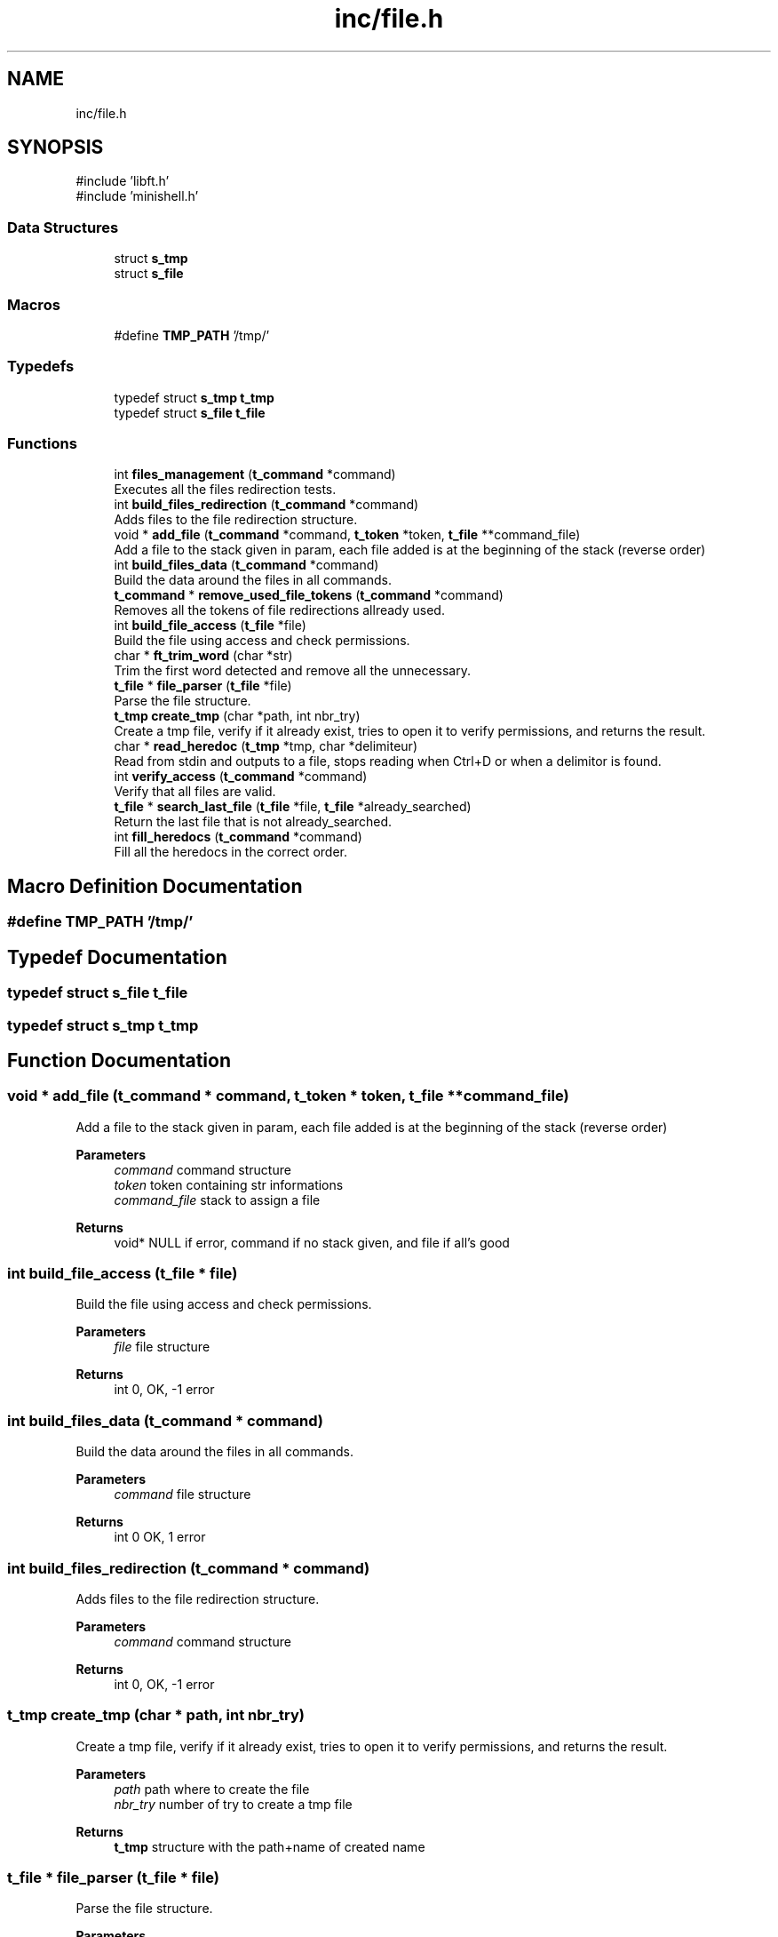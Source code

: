 .TH "inc/file.h" 3 "Minishell" \" -*- nroff -*-
.ad l
.nh
.SH NAME
inc/file.h
.SH SYNOPSIS
.br
.PP
\fR#include 'libft\&.h'\fP
.br
\fR#include 'minishell\&.h'\fP
.br

.SS "Data Structures"

.in +1c
.ti -1c
.RI "struct \fBs_tmp\fP"
.br
.ti -1c
.RI "struct \fBs_file\fP"
.br
.in -1c
.SS "Macros"

.in +1c
.ti -1c
.RI "#define \fBTMP_PATH\fP   '/tmp/'"
.br
.in -1c
.SS "Typedefs"

.in +1c
.ti -1c
.RI "typedef struct \fBs_tmp\fP \fBt_tmp\fP"
.br
.ti -1c
.RI "typedef struct \fBs_file\fP \fBt_file\fP"
.br
.in -1c
.SS "Functions"

.in +1c
.ti -1c
.RI "int \fBfiles_management\fP (\fBt_command\fP *command)"
.br
.RI "Executes all the files redirection tests\&. "
.ti -1c
.RI "int \fBbuild_files_redirection\fP (\fBt_command\fP *command)"
.br
.RI "Adds files to the file redirection structure\&. "
.ti -1c
.RI "void * \fBadd_file\fP (\fBt_command\fP *command, \fBt_token\fP *token, \fBt_file\fP **command_file)"
.br
.RI "Add a file to the stack given in param, each file added is at the beginning of the stack (reverse order) "
.ti -1c
.RI "int \fBbuild_files_data\fP (\fBt_command\fP *command)"
.br
.RI "Build the data around the files in all commands\&. "
.ti -1c
.RI "\fBt_command\fP * \fBremove_used_file_tokens\fP (\fBt_command\fP *command)"
.br
.RI "Removes all the tokens of file redirections allready used\&. "
.ti -1c
.RI "int \fBbuild_file_access\fP (\fBt_file\fP *file)"
.br
.RI "Build the file using access and check permissions\&. "
.ti -1c
.RI "char * \fBft_trim_word\fP (char *str)"
.br
.RI "Trim the first word detected and remove all the unnecessary\&. "
.ti -1c
.RI "\fBt_file\fP * \fBfile_parser\fP (\fBt_file\fP *file)"
.br
.RI "Parse the file structure\&. "
.ti -1c
.RI "\fBt_tmp\fP \fBcreate_tmp\fP (char *path, int nbr_try)"
.br
.RI "Create a tmp file, verify if it already exist, tries to open it to verify permissions, and returns the result\&. "
.ti -1c
.RI "char * \fBread_heredoc\fP (\fBt_tmp\fP *tmp, char *delimiteur)"
.br
.RI "Read from stdin and outputs to a file, stops reading when Ctrl+D or when a delimitor is found\&. "
.ti -1c
.RI "int \fBverify_access\fP (\fBt_command\fP *command)"
.br
.RI "Verify that all files are valid\&. "
.ti -1c
.RI "\fBt_file\fP * \fBsearch_last_file\fP (\fBt_file\fP *file, \fBt_file\fP *already_searched)"
.br
.RI "Return the last file that is not already_searched\&. "
.ti -1c
.RI "int \fBfill_heredocs\fP (\fBt_command\fP *command)"
.br
.RI "Fill all the heredocs in the correct order\&. "
.in -1c
.SH "Macro Definition Documentation"
.PP 
.SS "#define TMP_PATH   '/tmp/'"

.SH "Typedef Documentation"
.PP 
.SS "typedef struct \fBs_file\fP \fBt_file\fP"

.SS "typedef struct \fBs_tmp\fP \fBt_tmp\fP"

.SH "Function Documentation"
.PP 
.SS "void * add_file (\fBt_command\fP * command, \fBt_token\fP * token, \fBt_file\fP ** command_file)"

.PP
Add a file to the stack given in param, each file added is at the beginning of the stack (reverse order) 
.PP
\fBParameters\fP
.RS 4
\fIcommand\fP command structure 
.br
\fItoken\fP token containing str informations 
.br
\fIcommand_file\fP stack to assign a file 
.RE
.PP
\fBReturns\fP
.RS 4
void* NULL if error, command if no stack given, and file if all's good 
.RE
.PP

.SS "int build_file_access (\fBt_file\fP * file)"

.PP
Build the file using access and check permissions\&. 
.PP
\fBParameters\fP
.RS 4
\fIfile\fP file structure 
.RE
.PP
\fBReturns\fP
.RS 4
int 0, OK, -1 error 
.RE
.PP

.SS "int build_files_data (\fBt_command\fP * command)"

.PP
Build the data around the files in all commands\&. 
.PP
\fBParameters\fP
.RS 4
\fIcommand\fP file structure 
.RE
.PP
\fBReturns\fP
.RS 4
int 0 OK, 1 error 
.RE
.PP

.SS "int build_files_redirection (\fBt_command\fP * command)"

.PP
Adds files to the file redirection structure\&. 
.PP
\fBParameters\fP
.RS 4
\fIcommand\fP command structure 
.RE
.PP
\fBReturns\fP
.RS 4
int 0, OK, -1 error 
.RE
.PP

.SS "\fBt_tmp\fP create_tmp (char * path, int nbr_try)"

.PP
Create a tmp file, verify if it already exist, tries to open it to verify permissions, and returns the result\&. 
.PP
\fBParameters\fP
.RS 4
\fIpath\fP path where to create the file 
.br
\fInbr_try\fP number of try to create a tmp file 
.RE
.PP
\fBReturns\fP
.RS 4
\fBt_tmp\fP structure with the path+name of created name 
.RE
.PP

.SS "\fBt_file\fP * file_parser (\fBt_file\fP * file)"

.PP
Parse the file structure\&. 
.PP
\fBParameters\fP
.RS 4
\fIfile\fP file structure 
.RE
.PP
\fBReturns\fP
.RS 4
t_file* file given in paramter 
.RE
.PP

.SS "int files_management (\fBt_command\fP * command)"

.PP
Executes all the files redirection tests\&. 
.PP
\fBParameters\fP
.RS 4
\fIcommand\fP command structure 
.RE
.PP
\fBReturns\fP
.RS 4
int 0 OK, 1 is at least one file redirection is invalid 
.RE
.PP

.SS "int fill_heredocs (\fBt_command\fP * command)"

.PP
Fill all the heredocs in the correct order\&. 
.PP
\fBParameters\fP
.RS 4
\fIcommand\fP command structure 
.RE
.PP
\fBReturns\fP
.RS 4
int 0 OK, otherwise error 
.RE
.PP

.SS "char * ft_trim_word (char * str)"

.PP
Trim the first word detected and remove all the unnecessary\&. 
.PP
\fBParameters\fP
.RS 4
\fIstr\fP string to search the word 
.RE
.PP
\fBReturns\fP
.RS 4
char* the word found 
.RE
.PP

.SS "char * read_heredoc (\fBt_tmp\fP * tmp, char * delimitor)"

.PP
Read from stdin and outputs to a file, stops reading when Ctrl+D or when a delimitor is found\&. 
.PP
\fBParameters\fP
.RS 4
\fItmp\fP structure for heredocs 
.br
\fIdelimitor\fP string to know when to stop reading 
.RE
.PP
\fBReturns\fP
.RS 4
char* tmp->name if successful, NULL otherwise 
.RE
.PP

.SS "\fBt_command\fP * remove_used_file_tokens (\fBt_command\fP * command)"

.PP
Removes all the tokens of file redirections allready used\&. 
.PP
\fBParameters\fP
.RS 4
\fIcommand\fP command structure 
.RE
.PP
\fBReturns\fP
.RS 4
t_command* 
.RE
.PP

.SS "\fBt_file\fP * search_last_file (\fBt_file\fP * file, \fBt_file\fP * already_searched)"

.PP
Return the last file that is not already_searched\&. 
.PP
\fBParameters\fP
.RS 4
\fIfile\fP file structure 
.br
\fIalready_searched\fP previous file from search 
.RE
.PP
\fBReturns\fP
.RS 4
t_file* last file begore already_searched 
.RE
.PP

.SS "int verify_access (\fBt_command\fP * command)"

.PP
Verify that all files are valid\&. 
.PP
\fBParameters\fP
.RS 4
\fIcommand\fP command structure 
.RE
.PP
\fBReturns\fP
.RS 4
int 
.RE
.PP

.SH "Author"
.PP 
Generated automatically by Doxygen for Minishell from the source code\&.
